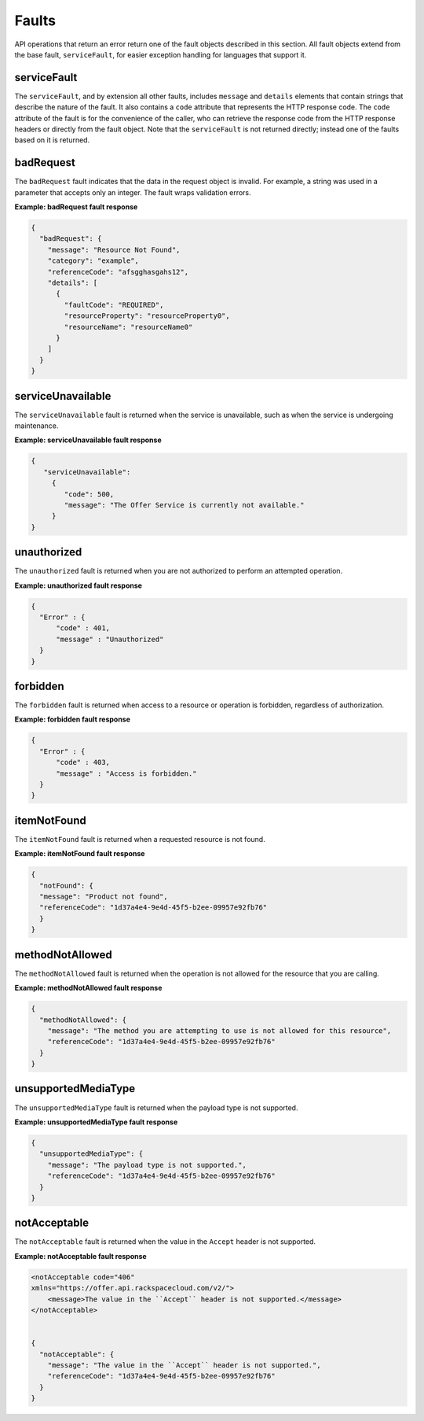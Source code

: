 .. _faults:

======
Faults
======

API operations that return an error return one of the fault objects described
in this section. All fault objects extend from the base fault,
``serviceFault``, for easier exception handling  for languages that support it.

.. _faults-service:

serviceFault
~~~~~~~~~~~~

The ``serviceFault``, and by extension all other faults, includes ``message``
and ``details`` elements that contain strings that describe the nature of
the fault. It also contains a ``code`` attribute that represents the HTTP
response code. The ``code`` attribute of the fault is for the convenience of
the caller, who can retrieve the response code from the HTTP response headers
or directly from the fault object. Note that the ``serviceFault`` is not
returned directly; instead one of the faults based on it is returned.

.. _faults-badrequest:

badRequest
~~~~~~~~~~

The ``badRequest`` fault indicates that the data in the request object is
invalid. For example, a string was used in a parameter that accepts only an
integer. The fault wraps validation errors.

**Example: badRequest fault response**

.. code::

    {
      "badRequest": {
        "message": "Resource Not Found",
        "category": "example",
        "referenceCode": "afsgghasgahs12",
        "details": [
          {
            "faultCode": "REQUIRED",
            "resourceProperty": "resourceProperty0",
            "resourceName": "resourceName0"
          }
        ]
      }
    }

.. _faults-serviceunavailable:

serviceUnavailable
~~~~~~~~~~~~~~~~~~

The ``serviceUnavailable`` fault is returned when the service is unavailable,
such as when the service is undergoing maintenance.

**Example: serviceUnavailable fault response**

.. code::

    {
       "serviceUnavailable":
         {
            "code": 500,
            "message": "The Offer Service is currently not available."
         }
    }

.. _faults-unauthorized:

unauthorized
~~~~~~~~~~~~

The ``unauthorized`` fault is returned when you are not authorized to perform
an attempted operation.

**Example: unauthorized fault response**

.. code::

  {
    "Error" : {
        "code" : 401,
        "message" : "Unauthorized"
    }
  }

.. _faults-forbidden:

forbidden
~~~~~~~~~

The ``forbidden`` fault is returned when access to a resource or operation is
forbidden, regardless of authorization.

**Example: forbidden fault response**

.. code::

    {
      "Error" : {
          "code" : 403,
          "message" : "Access is forbidden."
      }
    }

.. _faults-itemnotfound:

itemNotFound
~~~~~~~~~~~~

The ``itemNotFound`` fault is returned when a requested resource is not found.

**Example: itemNotFound fault response**

.. code::

    {
      "notFound": {
      "message": "Product not found",
      "referenceCode": "1d37a4e4-9e4d-45f5-b2ee-09957e92fb76"
      }
    }

.. _faults-methodnotallowed:

methodNotAllowed
~~~~~~~~~~~~~~~~

The ``methodNotAllowed`` fault is returned when the operation is not allowed
for the resource that you are calling.

**Example: methodNotAllowed fault response**

.. code::


    {
      "methodNotAllowed": {
        "message": "The method you are attempting to use is not allowed for this resource",
        "referenceCode": "1d37a4e4-9e4d-45f5-b2ee-09957e92fb76"
      }
    }

.. _faults-unsupportedmediatype:

unsupportedMediaType
~~~~~~~~~~~~~~~~~~~~

The ``unsupportedMediaType`` fault is returned when the payload type is not
supported.

**Example: unsupportedMediaType fault response**

.. code::


    {
      "unsupportedMediaType": {
        "message": "The payload type is not supported.",
        "referenceCode": "1d37a4e4-9e4d-45f5-b2ee-09957e92fb76"
      }
    }

.. _faults-notacceptable:

notAcceptable
~~~~~~~~~~~~~

The ``notAcceptable`` fault is returned when the value in the ``Accept``
header is not supported.

**Example: notAcceptable fault response**

.. code::

    <notAcceptable code="406"
    xmlns="https://offer.api.rackspacecloud.com/v2/">
        <message>The value in the ``Accept`` header is not supported.</message>
    </notAcceptable>


    {
      "notAcceptable": {
        "message": "The value in the ``Accept`` header is not supported.",
        "referenceCode": "1d37a4e4-9e4d-45f5-b2ee-09957e92fb76"
      }
    }
